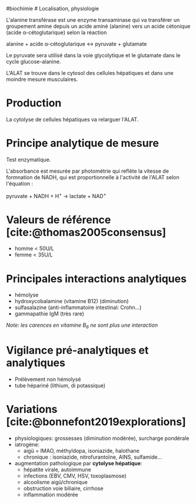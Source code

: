 ​#biochimie # Localisation, physiologie

L'alanine transférase est une enzyme transaminase qui va transférer un
groupement amine depuis un acide aminé (alanine) vers un acide cétonique
(acide α-cétoglutarique) selon la réaction

alanine + acide α-cétoglutarique ↔ pyruvate + glutamate

Le pyruvate sera utilisé dans la voie glycolytique et le glutamate dans
le cycle glucose-alanine.

L'ALAT se trouve dans le cytosol des cellules hépatiques et dans une
moindre mesure musculaires.

* Production
:PROPERTIES:
:CUSTOM_ID: production
:END:
La cytolyse de cellules hépatiques va relarguer l'ALAT.

* Principe analytique de mesure
:PROPERTIES:
:CUSTOM_ID: principe-analytique-de-mesure
:END:
Test enzymatique.

L'absorbance est mesurée par photométrie qui reflète la vitesse de
formnation de NADH, qui est proportionnelle à l'activité de l'ALAT selon
l'équation :

pyruvate + NADH + H^{+} → lactate + NAD^{+}

* Valeurs de référence [cite:@thomas2005consensus]
:PROPERTIES:
:CUSTOM_ID: valeurs-de-référence-thomas2005consensus
:END:
- homme < 50U/L
- femme < 35U/L

* Principales interactions analytiques
:PROPERTIES:
:CUSTOM_ID: principales-interactions-analytiques
:END:
- hémolyse
- hydroxycobalamine (vitamine B12) (diminution)
- sulfasalazine (anti-inflammatoire intestinal: Crohn...)
- gammapathie IgM (très rare)

/Note: les carences en vitamine B_{6} ne sont plus une interaction/

* Vigilance pré-analytiques et analytiques
:PROPERTIES:
:CUSTOM_ID: vigilance-pré-analytiques-et-analytiques
:END:
- Prélèvement non hémolysé
- tube hépariné (lithium, di potassique)

* Variations [cite:@bonnefont2019explorations]
:PROPERTIES:
:CUSTOM_ID: variations-bonnefont2019explorations
:END:
- physiologiques: grossesses (diminution modérée), surcharge pondérale
- iatrogène:
  - aigü = IMAO, méthyldopa, isoniazide, halothane
  - chronique : isoniazide, nitrofurantoïne, AINS, sulfamide...
- augmentation pathologique par *cytolyse hépatique*:
  - hépatite virale, autoimmune
  - infections (EBV, CMV, HSV, toxoplasmose)
  - alcoolisme aigü/chronique
  - obstruction voie biliaire, cirrhose
  - inflammation modérée
